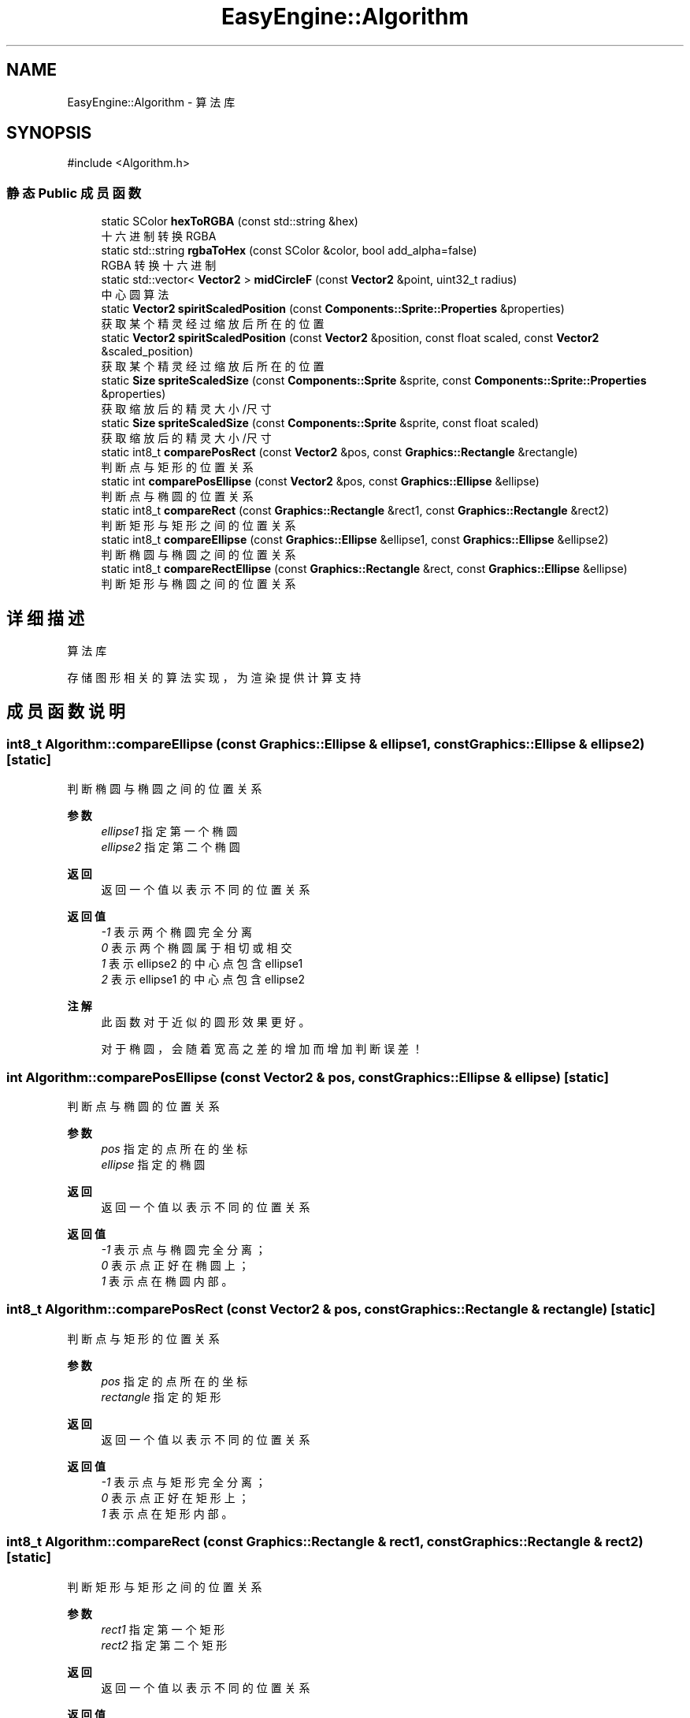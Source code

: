.TH "EasyEngine::Algorithm" 3 "Version 0.1.1-beta" "Easy Engine" \" -*- nroff -*-
.ad l
.nh
.SH NAME
EasyEngine::Algorithm \- 算法库  

.SH SYNOPSIS
.br
.PP
.PP
\fR#include <Algorithm\&.h>\fP
.SS "静态 Public 成员函数"

.in +1c
.ti -1c
.RI "static SColor \fBhexToRGBA\fP (const std::string &hex)"
.br
.RI "十六进制转换 RGBA "
.ti -1c
.RI "static std::string \fBrgbaToHex\fP (const SColor &color, bool add_alpha=false)"
.br
.RI "RGBA 转换十六进制 "
.ti -1c
.RI "static std::vector< \fBVector2\fP > \fBmidCircleF\fP (const \fBVector2\fP &point, uint32_t radius)"
.br
.RI "中心圆算法 "
.ti -1c
.RI "static \fBVector2\fP \fBspiritScaledPosition\fP (const \fBComponents::Sprite::Properties\fP &properties)"
.br
.RI "获取某个精灵经过缩放后所在的位置 "
.ti -1c
.RI "static \fBVector2\fP \fBspiritScaledPosition\fP (const \fBVector2\fP &position, const float scaled, const \fBVector2\fP &scaled_position)"
.br
.RI "获取某个精灵经过缩放后所在的位置 "
.ti -1c
.RI "static \fBSize\fP \fBspriteScaledSize\fP (const \fBComponents::Sprite\fP &sprite, const \fBComponents::Sprite::Properties\fP &properties)"
.br
.RI "获取缩放后的精灵大小/尺寸 "
.ti -1c
.RI "static \fBSize\fP \fBspriteScaledSize\fP (const \fBComponents::Sprite\fP &sprite, const float scaled)"
.br
.RI "获取缩放后的精灵大小/尺寸 "
.ti -1c
.RI "static int8_t \fBcomparePosRect\fP (const \fBVector2\fP &pos, const \fBGraphics::Rectangle\fP &rectangle)"
.br
.RI "判断点与矩形的位置关系 "
.ti -1c
.RI "static int \fBcomparePosEllipse\fP (const \fBVector2\fP &pos, const \fBGraphics::Ellipse\fP &ellipse)"
.br
.RI "判断点与椭圆的位置关系 "
.ti -1c
.RI "static int8_t \fBcompareRect\fP (const \fBGraphics::Rectangle\fP &rect1, const \fBGraphics::Rectangle\fP &rect2)"
.br
.RI "判断矩形与矩形之间的位置关系 "
.ti -1c
.RI "static int8_t \fBcompareEllipse\fP (const \fBGraphics::Ellipse\fP &ellipse1, const \fBGraphics::Ellipse\fP &ellipse2)"
.br
.RI "判断椭圆与椭圆之间的位置关系 "
.ti -1c
.RI "static int8_t \fBcompareRectEllipse\fP (const \fBGraphics::Rectangle\fP &rect, const \fBGraphics::Ellipse\fP &ellipse)"
.br
.RI "判断矩形与椭圆之间的位置关系 "
.in -1c
.SH "详细描述"
.PP 
算法库 

存储图形相关的算法实现，为渲染提供计算支持 
.SH "成员函数说明"
.PP 
.SS "int8_t Algorithm::compareEllipse (const \fBGraphics::Ellipse\fP & ellipse1, const \fBGraphics::Ellipse\fP & ellipse2)\fR [static]\fP"

.PP
判断椭圆与椭圆之间的位置关系 
.PP
\fB参数\fP
.RS 4
\fIellipse1\fP 指定第一个椭圆 
.br
\fIellipse2\fP 指定第二个椭圆 
.RE
.PP
\fB返回\fP
.RS 4
返回一个值以表示不同的位置关系 
.RE
.PP
\fB返回值\fP
.RS 4
\fI-1\fP 表示两个椭圆完全分离 
.br
\fI0\fP 表示两个椭圆属于相切或相交 
.br
\fI1\fP 表示 \fRellipse2\fP 的中心点包含 \fRellipse1\fP 
.br
\fI2\fP 表示 \fRellipse1\fP 的中心点包含 \fRellipse2\fP 
.RE
.PP
\fB注解\fP
.RS 4
此函数对于近似的圆形效果更好。 

.PP
对于椭圆，会随着宽高之差的增加而增加判断误差！ 
.RE
.PP

.SS "int Algorithm::comparePosEllipse (const \fBVector2\fP & pos, const \fBGraphics::Ellipse\fP & ellipse)\fR [static]\fP"

.PP
判断点与椭圆的位置关系 
.PP
\fB参数\fP
.RS 4
\fIpos\fP 指定的点所在的坐标 
.br
\fIellipse\fP 指定的椭圆 
.RE
.PP
\fB返回\fP
.RS 4
返回一个值以表示不同的位置关系 
.RE
.PP
\fB返回值\fP
.RS 4
\fI-1\fP 表示点与椭圆完全分离； 
.br
\fI0\fP 表示点正好在椭圆上； 
.br
\fI1\fP 表示点在椭圆内部。 
.RE
.PP

.SS "int8_t Algorithm::comparePosRect (const \fBVector2\fP & pos, const \fBGraphics::Rectangle\fP & rectangle)\fR [static]\fP"

.PP
判断点与矩形的位置关系 
.PP
\fB参数\fP
.RS 4
\fIpos\fP 指定的点所在的坐标 
.br
\fIrectangle\fP 指定的矩形 
.RE
.PP
\fB返回\fP
.RS 4
返回一个值以表示不同的位置关系 
.RE
.PP
\fB返回值\fP
.RS 4
\fI-1\fP 表示点与矩形完全分离； 
.br
\fI0\fP 表示点正好在矩形上； 
.br
\fI1\fP 表示点在矩形内部。 
.RE
.PP

.SS "int8_t Algorithm::compareRect (const \fBGraphics::Rectangle\fP & rect1, const \fBGraphics::Rectangle\fP & rect2)\fR [static]\fP"

.PP
判断矩形与矩形之间的位置关系 
.PP
\fB参数\fP
.RS 4
\fIrect1\fP 指定第一个矩形 
.br
\fIrect2\fP 指定第二个矩形 
.RE
.PP
\fB返回\fP
.RS 4
返回一个值以表示不同的位置关系 
.RE
.PP
\fB返回值\fP
.RS 4
\fI-1\fP 表示两个矩形完全分离 
.br
\fI0\fP 表示两个矩形属于相交关系 
.br
\fI1\fP 表示 \fRrect2\fP 包含 \fRrect1\fP 
.br
\fI2\fP 表示 \fRrect1\fP 包含 \fRrect2\fP 
.RE
.PP

.SS "int8_t Algorithm::compareRectEllipse (const \fBGraphics::Rectangle\fP & rect, const \fBGraphics::Ellipse\fP & ellipse)\fR [static]\fP"

.PP
判断矩形与椭圆之间的位置关系 
.PP
\fB参数\fP
.RS 4
\fIrect\fP 指定一个矩形 
.br
\fIellipse\fP 指定一个椭圆 
.RE
.PP
\fB返回\fP
.RS 4
返回一个值以表示不同的位置关系 
.RE
.PP
\fB返回值\fP
.RS 4
\fI-1\fP 表示矩形和椭圆完全分离 
.br
\fI0\fP 表示矩形和椭圆属于相切或相交 
.br
\fI1\fP 表示矩形包含于椭圆 
.br
\fI2\fP 表示椭圆包含于矩形 
.RE
.PP
\fB注解\fP
.RS 4
指定椭圆时，选择近似的圆形效果更好！ 

.PP
对于椭圆，会随着宽高之差的增加而增加判断误差！ 
.RE
.PP

.SS "SColor Algorithm::hexToRGBA (const std::string & hex)\fR [static]\fP"

.PP
十六进制转换 RGBA 
.PP
\fB参数\fP
.RS 4
\fIhex\fP 十六进制颜色 
.RE
.PP
\fB返回\fP
.RS 4
得到转换后的 RGBA 值 
.PP
.nf
Color color1 = Algorithm::hexToRGBA("#C0C0C0C0"); // RGBA(192, 192, 192, 192)
Color color2 = Algorithm::hexToRGBA("#FF00FF");   // RGBA(255, 0, 255, 255)

.fi
.PP
 
.RE
.PP

.SS "std::vector< \fBVector2\fP > EasyEngine::Algorithm::midCircleF (const \fBVector2\fP & point, uint32_t radius)\fR [static]\fP"

.PP
中心圆算法 
.PP
\fB参数\fP
.RS 4
\fIpoint\fP 圆点中心 
.br
\fIradius\fP 圆的半径 
.RE
.PP
\fB返回\fP
.RS 4
返回一个用于存储所有可绘制点的坐标数组
.RE
.PP
通过判断圆的中点与理想圆的位置关系以确定像素点，得到一个近似的圆形。 
.PP
\fB注解\fP
.RS 4
若用于绘图事件，性能会有所影响！ 
.RE
.PP

.SS "std::string Algorithm::rgbaToHex (const SColor & color, bool add_alpha = \fRfalse\fP)\fR [static]\fP"

.PP
RGBA 转换十六进制 
.PP
\fB参数\fP
.RS 4
\fIcolor\fP RGBA 颜色 
.br
\fIadd_alpha\fP 同时转换 Alpha 通道（默认不转换） 
.PP
.nf
Color color(192, 192, 192, 255);
rgbaToHex(color);        // #C0C0C0
rgbaToHex(color, true);  // #C0C0C0FF

.fi
.PP
 
.RE
.PP
\fB返回\fP
.RS 4
得到转换后的十六进制值 
.RE
.PP

.SS "\fBVector2\fP Algorithm::spiritScaledPosition (const \fBComponents::Sprite::Properties\fP & properties)\fR [static]\fP"

.PP
获取某个精灵经过缩放后所在的位置 
.PP
\fB参数\fP
.RS 4
\fIproperties\fP 精灵绘制属性 
.RE
.PP
\fB返回\fP
.RS 4
返回缩放后的精灵所在位置（左上角坐标） 
.RE
.PP
\fB参见\fP
.RS 4
Properties 
.RE
.PP

.SS "\fBVector2\fP Algorithm::spiritScaledPosition (const \fBVector2\fP & position, const float scaled, const \fBVector2\fP & scaled_position)\fR [static]\fP"

.PP
获取某个精灵经过缩放后所在的位置 
.PP
\fB参数\fP
.RS 4
\fIposition\fP 原精灵所在位置 
.br
\fIscaled\fP 缩放倍数 
.br
\fIscaled_position\fP 缩放中心点 
.RE
.PP
\fB返回\fP
.RS 4
返回缩放后的精灵所在位置（左上角坐标） 
.RE
.PP
\fB参见\fP
.RS 4
Properties 
.RE
.PP

.SS "\fBSize\fP Algorithm::spriteScaledSize (const \fBComponents::Sprite\fP & sprite, const \fBComponents::Sprite::Properties\fP & properties)\fR [static]\fP"

.PP
获取缩放后的精灵大小/尺寸 
.PP
\fB参数\fP
.RS 4
\fIsprite\fP 指定精灵 
.br
\fIproperties\fP 精灵绘制属性 
.RE
.PP
\fB返回\fP
.RS 4
返回缩放后的大小 
.RE
.PP

.SS "\fBSize\fP Algorithm::spriteScaledSize (const \fBComponents::Sprite\fP & sprite, const float scaled)\fR [static]\fP"

.PP
获取缩放后的精灵大小/尺寸 
.PP
\fB参数\fP
.RS 4
\fIsprite\fP 指定精灵 
.br
\fIscaled\fP 缩放倍数 
.RE
.PP
\fB返回\fP
.RS 4
返回缩放后的精灵大小 
.RE
.PP


.SH "作者"
.PP 
由 Doyxgen 通过分析 Easy Engine 的 源代码自动生成\&.
